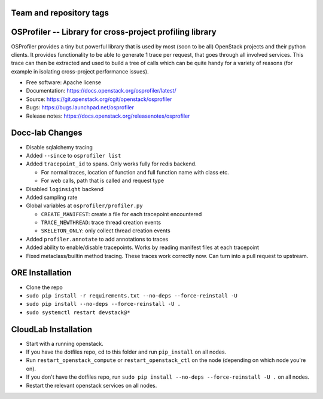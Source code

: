 ========================
Team and repository tags
========================

.. image:: https://governance.openstack.org/tc/badges/osprofiler.svg
    :target: https://governance.openstack.org/tc/reference/tags/index.html

.. Change things from this point on

===========================================================
 OSProfiler -- Library for cross-project profiling library
===========================================================

.. image:: https://img.shields.io/pypi/v/osprofiler.svg
    :target: https://pypi.org/project/osprofiler/
    :alt: Latest Version

.. image:: https://img.shields.io/pypi/dm/osprofiler.svg
    :target: https://pypi.org/project/osprofiler/
    :alt: Downloads

OSProfiler provides a tiny but powerful library that is used by
most (soon to be all) OpenStack projects and their python clients. It
provides functionality to be able to generate 1 trace per request, that goes
through all involved services. This trace can then be extracted and used
to build a tree of calls which can be quite handy for a variety of
reasons (for example in isolating cross-project performance issues).

* Free software: Apache license
* Documentation: https://docs.openstack.org/osprofiler/latest/
* Source: https://git.openstack.org/cgit/openstack/osprofiler
* Bugs: https://bugs.launchpad.net/osprofiler
* Release notes: https://docs.openstack.org/releasenotes/osprofiler

================
Docc-lab Changes
================

- Disable sqlalchemy tracing
- Added ``--since`` to ``osprofiler list``
- Added ``tracepoint_id`` to spans. Only works fully for redis backend.

  * For normal traces, location of function and full function name with class etc.
  * For web calls, path that is called and request type

- Disabled ``loginsight`` backend
- Added sampling rate
- Global variables at ``osprofiler/profiler.py``

  * ``CREATE_MANIFEST``: create a file for each tracepoint encountered
  * ``TRACE_NEWTHREAD``: trace thread creation events
  * ``SKELETON_ONLY``: only collect thread creation events

- Added ``profiler.annotate`` to add annotations to traces
- Added ability to enable/disable tracepoints. Works by reading manifest files at each tracepoint
- Fixed metaclass/builtin method tracing. These traces work correctly now. Can turn into a pull request to upstream.

================
ORE Installation
================

- Clone the repo
- ``sudo pip install -r requirements.txt --no-deps --force-reinstall -U``
- ``sudo pip install --no-deps --force-reinstall -U .``
- ``sudo systemctl restart devstack@*``

=====================
CloudLab Installation
=====================

- Start with a running openstack.
- If you have the dotfiles repo, cd to this folder and run ``pip_install`` on
  all nodes.
- Run ``restart_openstack_compute`` or ``restart_openstack_ctl`` on the node
  (depending on which node you're on).
- If you don't have the dotfiles repo, run ``sudo pip install --no-deps
  --force-reinstall -U .`` on all nodes.
- Restart the relevant openstack services on all nodes.

